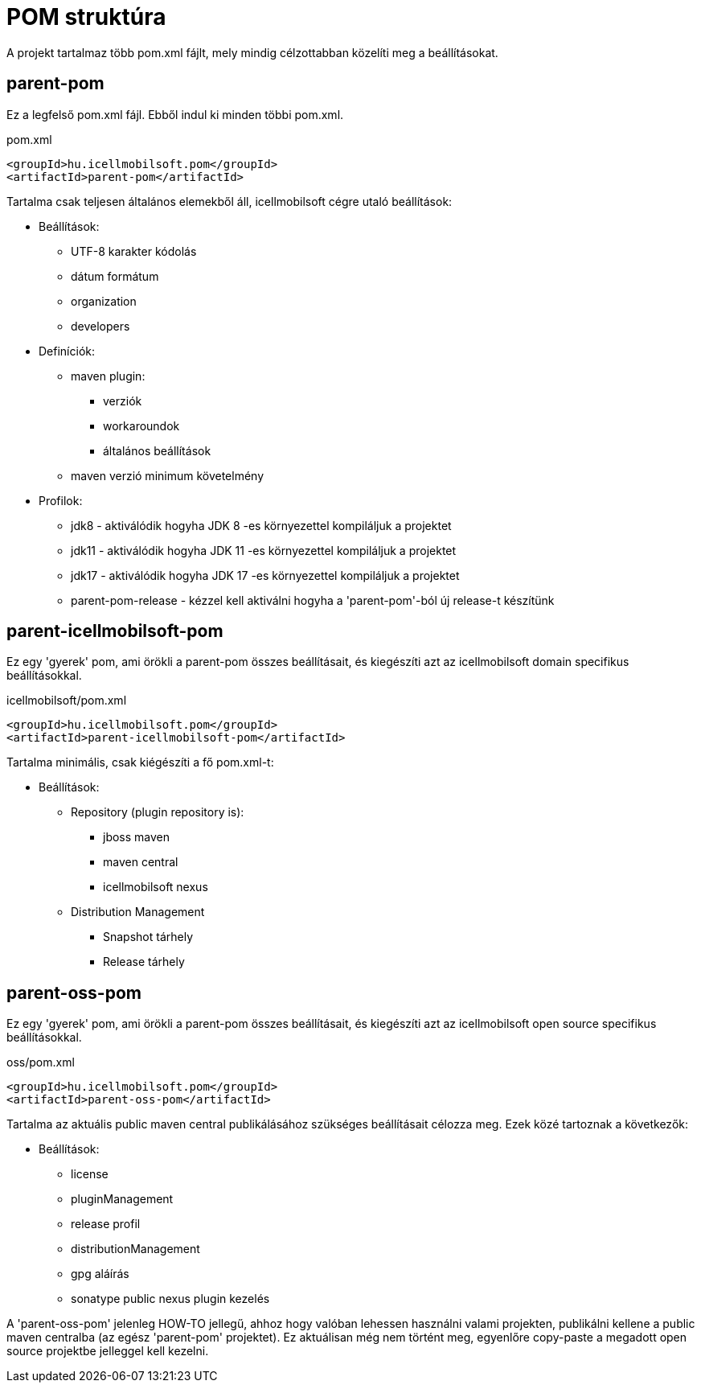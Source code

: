 = POM struktúra
A projekt tartalmaz több pom.xml fájlt, mely mindig célzottabban közelíti meg a beállításokat.

== parent-pom
Ez a legfelső pom.xml fájl. Ebből indul ki minden többi pom.xml.

.pom.xml
[source,xml]
----
<groupId>hu.icellmobilsoft.pom</groupId>
<artifactId>parent-pom</artifactId>
----

Tartalma csak teljesen általános elemekből áll, icellmobilsoft cégre utaló beállítások:

* Beállítások:
** UTF-8 karakter kódolás
** dátum formátum
** organization
** developers
* Definíciók:
** maven plugin:
*** verziók
*** workaroundok
*** általános beállítások
** maven verzió minimum követelmény
* Profilok:
** jdk8 - aktiválódik hogyha JDK 8 -es környezettel kompiláljuk a projektet
** jdk11 - aktiválódik hogyha JDK 11 -es környezettel kompiláljuk a projektet
** jdk17 - aktiválódik hogyha JDK 17 -es környezettel kompiláljuk a projektet
** parent-pom-release - kézzel kell aktiválni hogyha a 'parent-pom'-ból új release-t készítünk

== parent-icellmobilsoft-pom
Ez egy 'gyerek' pom, ami örökli a parent-pom összes beállításait, és kiegészíti azt az icellmobilsoft domain specifikus beállításokkal.

.icellmobilsoft/pom.xml
[source,xml]
----
<groupId>hu.icellmobilsoft.pom</groupId>
<artifactId>parent-icellmobilsoft-pom</artifactId>
----

Tartalma minimális, csak kiégészíti a fő pom.xml-t:

* Beállítások:
** Repository (plugin repository is):
*** jboss maven
*** maven central
*** icellmobilsoft nexus
** Distribution Management
*** Snapshot tárhely
*** Release tárhely

== parent-oss-pom
Ez egy 'gyerek' pom, ami örökli a parent-pom összes beállításait, és kiegészíti azt az icellmobilsoft open source specifikus beállításokkal.

.oss/pom.xml
[source,xml]
----
<groupId>hu.icellmobilsoft.pom</groupId>
<artifactId>parent-oss-pom</artifactId>
----

Tartalma az aktuális public maven central publikálásához szükséges beállításait célozza meg.
Ezek közé tartoznak a következők:

* Beállítások:
** license
** pluginManagement
** release profil
** distributionManagement
** gpg aláírás
** sonatype public nexus plugin kezelés

A 'parent-oss-pom' jelenleg HOW-TO jellegű, ahhoz hogy valóban lehessen használni valami projekten,
publikálni kellene a public maven centralba (az egész 'parent-pom' projektet).
Ez aktuálisan még nem történt meg, egyenlőre copy-paste a megadott open source projektbe jelleggel kell kezelni.
